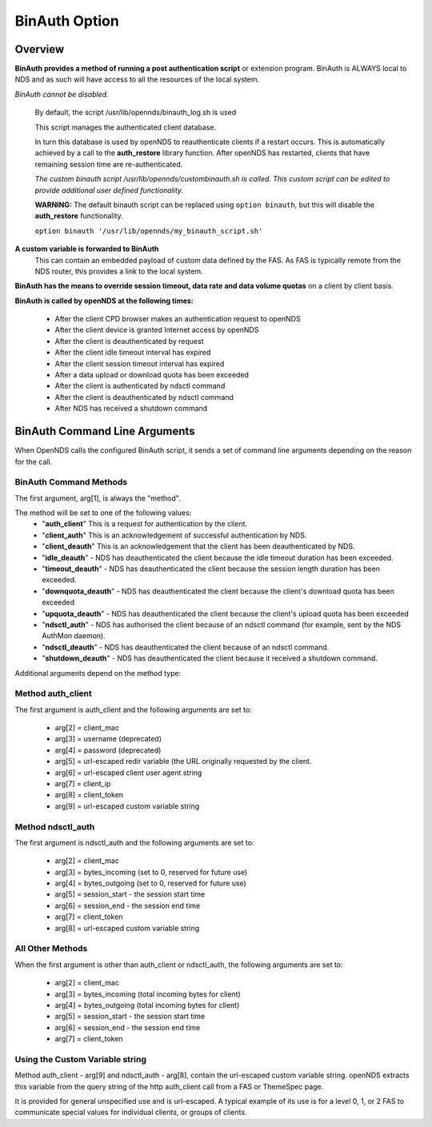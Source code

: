 BinAuth Option
=================

Overview
********

**BinAuth provides a method of running a post authentication script** or extension program. BinAuth is ALWAYS local to NDS and as such will have access to all the resources of the local system.

*BinAuth cannot be disabled.*

  By default, the script /usr/lib/opennds/binauth_log.sh is used

  This script manages the authenticated client database.

  In turn this database is used by openNDS to reauthenticate clients if a restart occurs.
  This is automatically achieved by a call to the **auth_restore** library function.
  After openNDS has restarted, clients that have remaining session time are re-authenticated.

  *The custom binauth script /usr/lib/opennds/custombinauth.sh is called.
  This custom script can be edited to provide additional user defined functionality.*

  **WARNING:** The default binauth script can be replaced using ``option binauth``, but this will disable the **auth_restore** functionality.

  ``option binauth '/usr/lib/opennds/my_binauth_script.sh'``

**A custom variable is forwarded to BinAuth**
  This can contain an embedded payload of custom data defined by the FAS. As FAS is typically remote from the NDS router, this provides a link to the local system.

**BinAuth has the means to override session timeout, data rate and data volume quotas** on a client by client basis.

**BinAuth is called by openNDS at the following times:**

 * After the client CPD browser makes an authentication request to openNDS
 * After the client device is granted Internet access by openNDS
 * After the client is deauthenticated by request
 * After the client idle timeout interval has expired
 * After the client session timeout interval has expired
 * After a data upload or download quota has been exceeded
 * After the client is authenticated by ndsctl command
 * After the client is deauthenticated by ndsctl command
 * After NDS has received a shutdown command

BinAuth Command Line Arguments
******************************

When OpenNDS calls the configured BinAuth script, it sends a set of command line arguments depending on the reason for the call.

BinAuth Command Methods
-----------------------

The first argument, arg[1], is always the "method".

The method will be set to one of the following values:
 * "**auth_client**" This is a request for authentication by the client.
 * "**client_auth**" This is an acknowledgement of successful authentication by NDS.
 * "**client_deauth**" This is an acknowledgement that the client has been deauthenticated by NDS.
 * "**idle_deauth**" - NDS has deauthenticated the client because the idle timeout duration has been exceeded.
 * "**timeout_deauth**" - NDS has deauthenticated the client because the session length duration has been exceeded.
 * "**downquota_deauth**" - NDS has deauthenticated the client because the client's download quota has been exceeded
 * "**upquota_deauth**" - NDS has deauthenticated the client because the client's upload quota has been exceeded
 * "**ndsctl_auth**" - NDS has authorised the client because of an ndsctl command (for example, sent by the NDS AuthMon daemon).
 * "**ndsctl_deauth**" - NDS has deauthenticated the client because of an ndsctl command.
 * "**shutdown_deauth**" - NDS has deauthenticated the client because it received a shutdown command.

Additional arguments depend on the method type:

Method auth_client
------------------
The first argument is auth_client and the following arguments are set to:

 * arg[2] = client_mac
 * arg[3] = username (deprecated)
 * arg[4] = password (deprecated)
 * arg[5] = url-escaped redir variable (the URL originally requested by the client.
 * arg[6] = url-escaped client user agent string
 * arg[7] = client_ip
 * arg[8] = client_token
 * arg[9] = url-escaped custom variable string

Method ndsctl_auth
------------------
The first argument is ndsctl_auth and the following arguments are set to:

 * arg[2] = client_mac
 * arg[3] = bytes_incoming (set to 0, reserved for future use)
 * arg[4] = bytes_outgoing (set to 0, reserved for future use)
 * arg[5] = session_start - the session start time
 * arg[6] = session_end - the session end time
 * arg[7] = client_token
 * arg[8] = url-escaped custom variable string

All Other Methods
-----------------
When the first argument is other than auth_client or ndsctl_auth, the following arguments are set to:

 * arg[2] = client_mac
 * arg[3] = bytes_incoming (total incoming bytes for client)
 * arg[4] = bytes_outgoing (total incoming bytes for client)
 * arg[5] = session_start - the session start time
 * arg[6] = session_end - the session end time
 * arg[7] = client_token

Using the Custom Variable string
--------------------------------
Method auth_client - arg[9] and ndsctl_auth - arg[8], contain the url-escaped custom variable string. openNDS extracts this variable from the query string of the http auth_client call from a FAS or ThemeSpec page.

It is provided for general unspecified use and is url-escaped.
A typical example of its use is for a level 0, 1, or 2 FAS to communicate special values for individual clients, or groups of clients.
